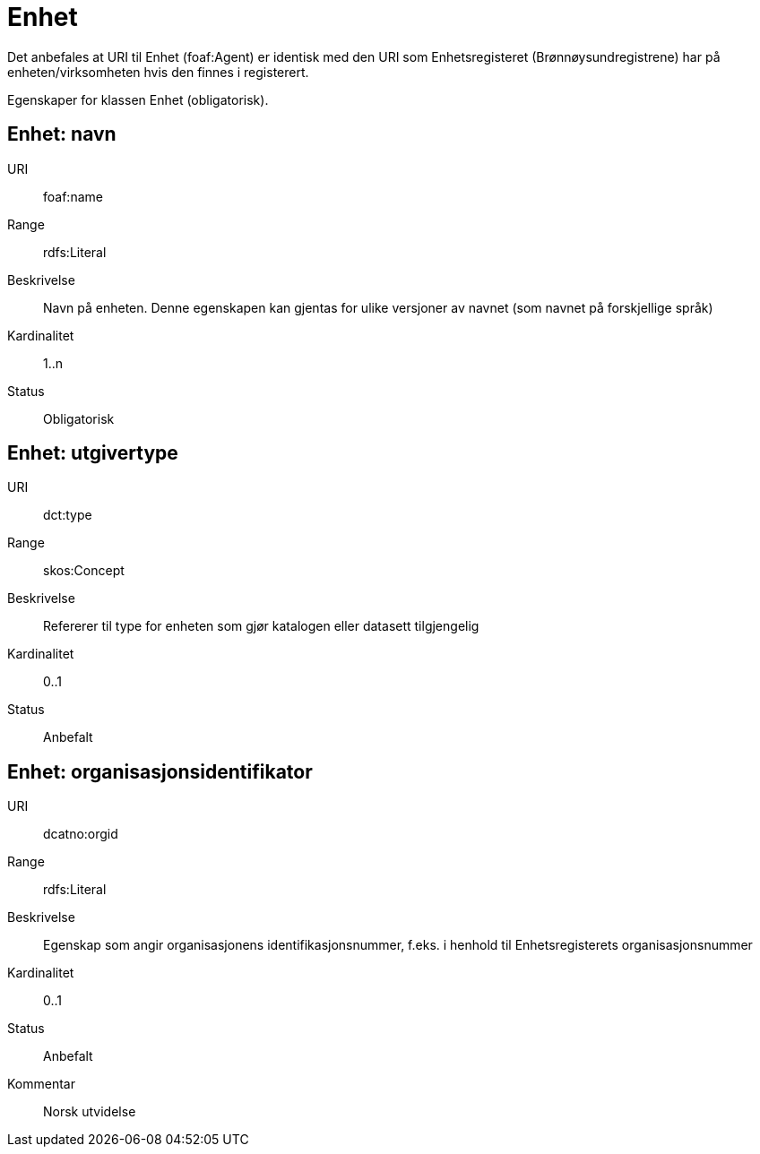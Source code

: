 = Enhet

Det anbefales at URI til Enhet (foaf:Agent) er identisk med 
den URI som Enhetsregisteret (Brønnøysundregistrene) har på 
enheten/virksomheten hvis den finnes i registerert.

Egenskaper for klassen Enhet (obligatorisk).

== Enhet: navn [[enhet-navn]]

URI:: foaf:name
Range:: rdfs:Literal
Beskrivelse:: Navn på enheten. Denne egenskapen kan gjentas for ulike versjoner av navnet (som navnet på forskjellige språk)
Kardinalitet:: 1..n
Status:: Obligatorisk

== Enhet: utgivertype [[enhet-utgivertype]]

URI:: dct:type
Range:: skos:Concept
Beskrivelse:: Refererer til type for enheten som gjør katalogen eller datasett tilgjengelig
Kardinalitet:: 0..1
Status:: Anbefalt


== Enhet: organisasjonsidentifikator [[enhet-organisasjonsidentifikator]]

URI:: dcatno:orgid
Range:: rdfs:Literal
Beskrivelse:: Egenskap som angir organisasjonens identifikasjonsnummer, f.eks. i henhold til Enhetsregisterets organisasjonsnummer
Kardinalitet:: 0..1
Status:: Anbefalt
Kommentar:: Norsk utvidelse
